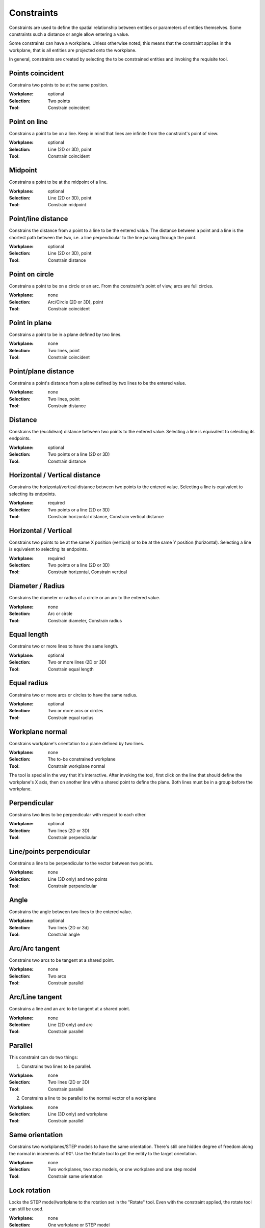 Constraints
===========

Constraints are used to define the spatial relationship between 
entities or parameters of entities themselves. Some constraints such a 
distance or angle allow entering a value.

Some constraints can have a workplane. Unless otherwise noted, this 
means that the constraint applies in the workplane, that is all 
entities are projected onto the workplane.

In general, constraints are created by selecting the to be constrained 
entities and invoking the requisite tool.

Points coincident
-----------------

Constrains two points to be at the same position.

:Workplane: optional
:Selection: Two points
:Tool: Constrain coincident

Point on line
-------------

Constrains a point to be on a line. Keep in mind that lines are 
infinite from the constraint's point of view.

:Workplane: optional
:Selection: Line (2D or 3D), point
:Tool: Constrain coincident

Midpoint
--------

Constrains a point to be at the midpoint of a line.

:Workplane: optional
:Selection: Line (2D or 3D), point
:Tool: Constrain midpoint

Point/line distance
-------------------

Constrains the distance from a point to a line to be the entered value. 
The distance between a point and a line is the shortest path between 
the two, i.e. a line perpendicular to the line passing through the 
point.

:Workplane: optional
:Selection: Line (2D or 3D), point
:Tool: Constrain distance


Point on circle
---------------

Constrains a point to be on a circle or an arc. From the constraint's 
point of view, arcs are full circles.

:Workplane: none
:Selection: Arc/Circle (2D or 3D), point
:Tool: Constrain coincident


Point in plane
--------------

Constrains a point to be in a plane defined by two lines.

:Workplane: none
:Selection: Two lines, point
:Tool: Constrain coincident

Point/plane distance
--------------------

Constrains a point's distance from a plane defined by two lines to be the 
entered value.

:Workplane: none
:Selection: Two lines, point
:Tool: Constrain distance


Distance
--------

Constrains the (euclidean) distance between two points to the 
entered value. Selecting a line is equivalent to selecting its endpoints.

:Workplane: optional
:Selection: Two points or a line (2D or 3D)
:Tool: Constrain distance

Horizontal / Vertical distance
------------------------------

Constrains the horizontal/vertical distance between two points to the 
entered value. Selecting a line is equivalent to selecting its endpoints.

:Workplane: required
:Selection: Two points or a line (2D or 3D)
:Tool: Constrain horizontal distance, Constrain vertical distance


Horizontal / Vertical
---------------------

Constrains two points to be at the same X position (vertical) or to be 
at the same Y position (horizontal). Selecting a line is equivalent to selecting its endpoints.

:Workplane: required
:Selection: Two points or a line (2D or 3D)
:Tool: Constrain horizontal, Constrain vertical


Diameter / Radius
-----------------

Constrains the diameter or radius of a circle or an arc to the entered 
value.

:Workplane: none
:Selection: Arc or circle
:Tool: Constrain diameter, Constrain radius

Equal length
------------

Constrains two or more lines to have the same length.

:Workplane: optional
:Selection: Two or more lines (2D or 3D)
:Tool: Constrain equal length

Equal radius
------------

Constrains two or more arcs or circles to have the same radius.

:Workplane: optional
:Selection: Two or more arcs or circles
:Tool: Constrain equal radius


Workplane normal
----------------

Constrains workplane's orientation to a plane defined by two lines.

:Workplane: none
:Selection: The to-be constrained workplane
:Tool: Constrain workplane normal

The tool is special in the way that it's interactive. After invoking 
the tool, first click on the line that should define the workplane's X 
axis, then on another line with a shared point to define the plane. 
Both lines must be in a group before the workplane.


Perpendicular
-------------

Constrains two lines to be perpendicular with respect to each other.

:Workplane: optional
:Selection: Two lines (2D or 3D)
:Tool: Constrain perpendicular


Line/points perpendicular
-------------------------

Constrains a line to be perpendicular to the vector between two points.


:Workplane: none
:Selection: Line (3D only) and two points
:Tool: Constrain perpendicular

Angle
------

Constrains the angle between two lines to the entered value.

:Workplane: optional
:Selection: Two lines (2D or 3d)
:Tool: Constrain angle


Arc/Arc tangent
---------------

Constrains two arcs to be tangent at a shared point.

:Workplane: none
:Selection: Two arcs
:Tool: Constrain parallel


Arc/Line tangent
----------------

Constrains a line and an arc to be tangent at a shared point.

:Workplane: none
:Selection: Line (2D only) and arc
:Tool: Constrain parallel



Parallel
--------

This constraint can do two things:

1. Constrains two lines to be parallel.

:Workplane: none
:Selection: Two lines (2D or 3D)
:Tool: Constrain parallel

2. Constrains a line to be parallel to the normal vector of a workplane

:Workplane: none
:Selection: Line (3D only) and workplane
:Tool: Constrain parallel



Same orientation
----------------

Constrains two workplanes/STEP models to have the same orientation. 
There's still one hidden degree of freedom along the normal in 
increments of 90°. Use the Rotate tool to get the entity to the target 
orientation.


:Workplane: none
:Selection: Two workplanes, two step models, or one workplane and one step model
:Tool: Constrain same orientation

Lock rotation
-------------

Locks the STEP model/workplane to the rotation set in the "Rotate" tool.
Even with the constraint applied, the rotate tool can still be used.

:Workplane: none
:Selection: One workplane or STEP model
:Tool: Lock rotation 



